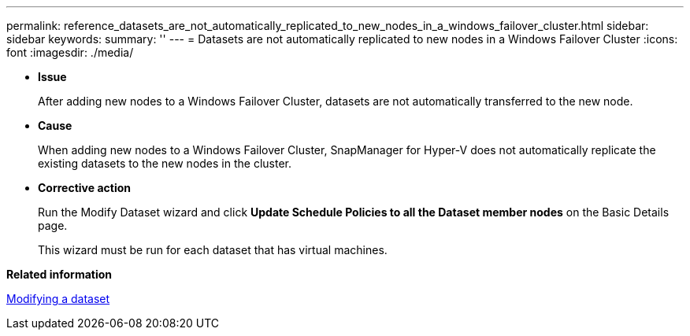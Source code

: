 ---
permalink: reference_datasets_are_not_automatically_replicated_to_new_nodes_in_a_windows_failover_cluster.html
sidebar: sidebar
keywords: 
summary: ''
---
= Datasets are not automatically replicated to new nodes in a Windows Failover Cluster
:icons: font
:imagesdir: ./media/

* *Issue*
+
After adding new nodes to a Windows Failover Cluster, datasets are not automatically transferred to the new node.

* *Cause*
+
When adding new nodes to a Windows Failover Cluster, SnapManager for Hyper-V does not automatically replicate the existing datasets to the new nodes in the cluster.

* *Corrective action*
+
Run the Modify Dataset wizard and click *Update Schedule Policies to all the Dataset member nodes* on the Basic Details page.
+
This wizard must be run for each dataset that has virtual machines.

*Related information*

xref:task_modifying_a_dataset.adoc[Modifying a dataset]
